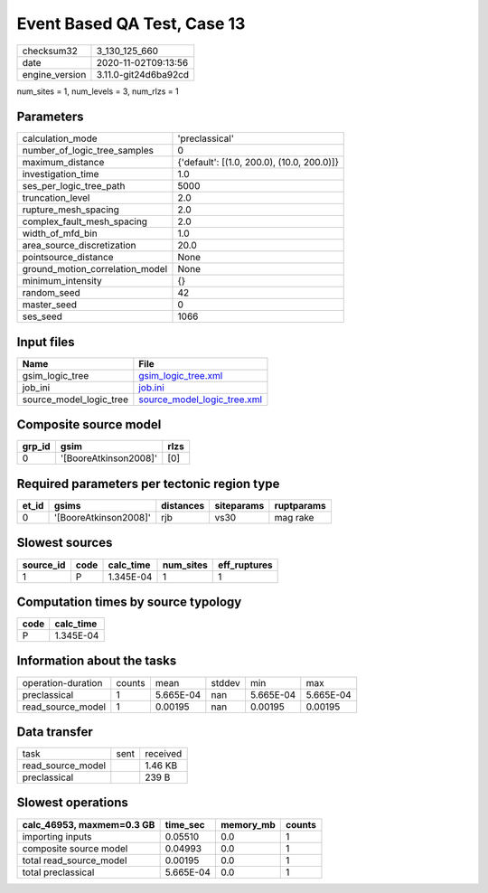 Event Based QA Test, Case 13
============================

============== ====================
checksum32     3_130_125_660       
date           2020-11-02T09:13:56 
engine_version 3.11.0-git24d6ba92cd
============== ====================

num_sites = 1, num_levels = 3, num_rlzs = 1

Parameters
----------
=============================== ==========================================
calculation_mode                'preclassical'                            
number_of_logic_tree_samples    0                                         
maximum_distance                {'default': [(1.0, 200.0), (10.0, 200.0)]}
investigation_time              1.0                                       
ses_per_logic_tree_path         5000                                      
truncation_level                2.0                                       
rupture_mesh_spacing            2.0                                       
complex_fault_mesh_spacing      2.0                                       
width_of_mfd_bin                1.0                                       
area_source_discretization      20.0                                      
pointsource_distance            None                                      
ground_motion_correlation_model None                                      
minimum_intensity               {}                                        
random_seed                     42                                        
master_seed                     0                                         
ses_seed                        1066                                      
=============================== ==========================================

Input files
-----------
======================= ============================================================
Name                    File                                                        
======================= ============================================================
gsim_logic_tree         `gsim_logic_tree.xml <gsim_logic_tree.xml>`_                
job_ini                 `job.ini <job.ini>`_                                        
source_model_logic_tree `source_model_logic_tree.xml <source_model_logic_tree.xml>`_
======================= ============================================================

Composite source model
----------------------
====== ===================== ====
grp_id gsim                  rlzs
====== ===================== ====
0      '[BooreAtkinson2008]' [0] 
====== ===================== ====

Required parameters per tectonic region type
--------------------------------------------
===== ===================== ========= ========== ==========
et_id gsims                 distances siteparams ruptparams
===== ===================== ========= ========== ==========
0     '[BooreAtkinson2008]' rjb       vs30       mag rake  
===== ===================== ========= ========== ==========

Slowest sources
---------------
========= ==== ========= ========= ============
source_id code calc_time num_sites eff_ruptures
========= ==== ========= ========= ============
1         P    1.345E-04 1         1           
========= ==== ========= ========= ============

Computation times by source typology
------------------------------------
==== =========
code calc_time
==== =========
P    1.345E-04
==== =========

Information about the tasks
---------------------------
================== ====== ========= ====== ========= =========
operation-duration counts mean      stddev min       max      
preclassical       1      5.665E-04 nan    5.665E-04 5.665E-04
read_source_model  1      0.00195   nan    0.00195   0.00195  
================== ====== ========= ====== ========= =========

Data transfer
-------------
================= ==== ========
task              sent received
read_source_model      1.46 KB 
preclassical           239 B   
================= ==== ========

Slowest operations
------------------
========================= ========= ========= ======
calc_46953, maxmem=0.3 GB time_sec  memory_mb counts
========================= ========= ========= ======
importing inputs          0.05510   0.0       1     
composite source model    0.04993   0.0       1     
total read_source_model   0.00195   0.0       1     
total preclassical        5.665E-04 0.0       1     
========================= ========= ========= ======